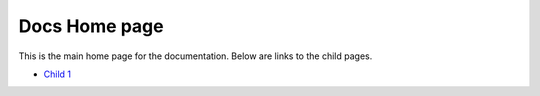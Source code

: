 Docs Home page
==============

This is the main home page for the documentation. Below are links to the
child pages.

-  `Child
   1 <https://rdmgroup-my.sharepoint.com/wiki/spaces/MFS/pages/360449/Child+1>`__

